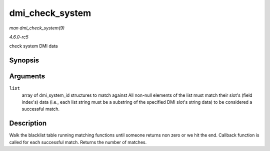 .. -*- coding: utf-8; mode: rst -*-

.. _API-dmi-check-system:

================
dmi_check_system
================

*man dmi_check_system(9)*

*4.6.0-rc5*

check system DMI data


Synopsis
========

.. c:function:: int dmi_check_system( const struct dmi_system_id * list )

Arguments
=========

``list``
    array of dmi_system_id structures to match against All non-null
    elements of the list must match their slot's (field index's) data
    (i.e., each list string must be a substring of the specified DMI
    slot's string data) to be considered a successful match.


Description
===========

Walk the blacklist table running matching functions until someone
returns non zero or we hit the end. Callback function is called for each
successful match. Returns the number of matches.


.. ------------------------------------------------------------------------------
.. This file was automatically converted from DocBook-XML with the dbxml
.. library (https://github.com/return42/sphkerneldoc). The origin XML comes
.. from the linux kernel, refer to:
..
.. * https://github.com/torvalds/linux/tree/master/Documentation/DocBook
.. ------------------------------------------------------------------------------
